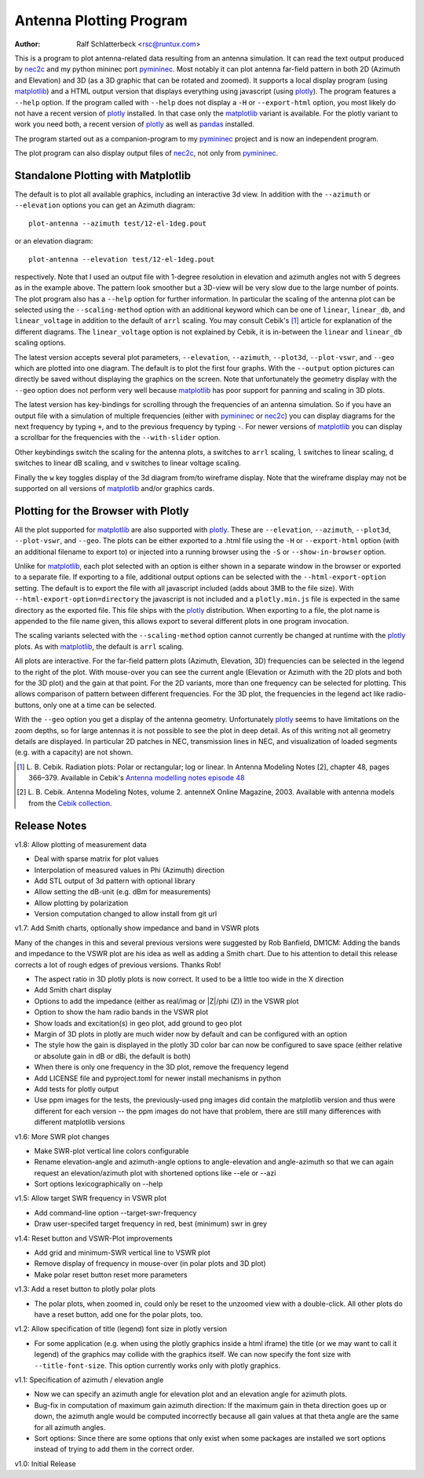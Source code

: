 Antenna Plotting Program
========================

:Author: Ralf Schlatterbeck <rsc@runtux.com>

.. |--| unicode:: U+2013   .. en dash
.. |__| unicode:: U+2013   .. en dash without spaces
    :trim:
.. |_| unicode:: U+00A0 .. Non-breaking space
    :trim:
.. |-| unicode:: U+202F .. Thin non-breaking space
    :trim:

This is a program to plot antenna-related data resulting from an antenna
simulation. It can read the text output produced by nec2c_ and my
python mininec port pymininec_. Most notably it can plot antenna
far-field pattern in both 2D (Azimuth and Elevation) and 3D (as a 3D
graphic that can be rotated and zoomed). It supports a local display
program (using matplotlib_) and a HTML output version that displays
everything using javascript (using plotly_). The program features a
``--help`` option. If the program called with ``--help`` does not
display a ``-H`` or ``--export-html`` option, you most likely do not
have a recent version of plotly_ installed. In that case only the
matplotlib_ variant is available. For the plotly variant to work you
need both, a recent version of plotly_ as well as pandas_ installed.

The program started out as a companion-program to my pymininec_
project and is now an independent program.

The plot program can also display output files of nec2c_, not only
from pymininec_.

Standalone Plotting with Matplotlib
-----------------------------------

The default is to plot all available
graphics, including an interactive 3d view. In addition with the
``--azimuth`` or ``--elevation`` options you can get an Azimuth
diagram::

    plot-antenna --azimuth test/12-el-1deg.pout

.. figure:: https://raw.githubusercontent.com/schlatterbeck/plot-antenna/master/test/12-el-azimuth.png
    :align: center

or an elevation diagram::

    plot-antenna --elevation test/12-el-1deg.pout

.. figure:: https://raw.githubusercontent.com/schlatterbeck/plot-antenna/master/test/12-el-elevation.png
    :align: center

respectively. Note that I used an output file with 1-degree resolution
in elevation and azimuth angles not with 5 degrees as in the example
above. The pattern look smoother but a 3D-view will be very slow due to
the large number of points. The plot program also has a ``--help``
option for further information. In particular the scaling of the antenna
plot can be selected using the ``--scaling-method`` option with an
additional keyword which can be one of ``linear``, ``linear_db``, and
``linear_voltage`` in addition to the default of ``arrl`` scaling. You
may consult Cebik's [1]_ article for explanation of the different
diagrams. The ``linear_voltage`` option is not explained by Cebik, it is
in-between the ``linear`` and ``linear_db`` scaling options.

The latest version accepts several plot parameters, ``--elevation``,
``--azimuth``, ``--plot3d``, ``--plot-vswr``, and ``--geo`` which are
plotted into one diagram. The default is to plot the first four graphs.
With the ``--output`` option pictures can directly be saved without
displaying the graphics on the screen. Note that unfortunately the
geometry display with the ``--geo`` option does not perform very well
because matplotlib_ has poor support for panning and scaling in 3D
plots.

The latest version has key-bindings for scrolling through the
frequencies of an antenna simulation. So if you have an output file with
a simulation of multiple frequencies (either with pymininec_ or
nec2c_) you can display diagrams for the next frequency by typing
``+``, and to the previous frequency by typing ``-``. For newer versions
of matplotlib_ you can display a scrollbar for the frequencies with
the ``--with-slider`` option.

Other keybindings switch the scaling for the antenna plots, ``a``
switches to ``arrl`` scaling, ``l`` switches to linear scaling, ``d``
switches to linear dB scaling, and ``v`` switches to linear voltage
scaling.

Finally the ``w`` key toggles display of the 3d diagram from/to
wireframe display. Note that the wireframe display may not be supported
on all versions of matplotlib_ and/or graphics cards.

Plotting for the Browser with Plotly
------------------------------------

All the plot supported for matplotlib_ are also supported with plotly_.
These are ``--elevation``, ``--azimuth``, ``--plot3d``, ``--plot-vswr``,
and ``--geo``. The plots can be either exported to a .html file using
the ``-H`` or ``--export-html`` option (with an additional filename to
export to) or injected into a running browser using the ``-S`` or
``--show-in-browser`` option.

Unlike for matplotlib_, each plot selected with an option is either
shown in a separate window in the browser or exported to a separate
file. If exporting to a file, additional output options can be selected
with the ``--html-export-option`` setting. The default is to export the
file with all javascript included (adds about 3MB to the file size).
With ``--html-export-option=directory`` the javascript is not included
and a ``plotly.min.js`` file is expected in the same directory as the
exported file. This file ships with the plotly_ distribution. When
exporting to a file, the plot name is appended to the file name given,
this allows export to several different plots in one program invocation.

The scaling variants selected with the ``--scaling-method`` option
cannot currently be changed at runtime with the plotly_ plots. As with
matplotlib_, the default is ``arrl`` scaling.

All plots are interactive. For the far-field pattern
plots (Azimuth, Elevation, 3D) frequencies can be selected in the legend
to the right of the plot. With mouse-over you can see the current angle
(Elevation or Azimuth with the 2D plots and both for the 3D plot) and
the gain at that point. For the 2D variants, more than one frequency can
be selected for plotting. This allows comparison of pattern between
different frequencies. For the 3D plot, the frequencies in the legend
act like radio-buttons, only one at a time can be selected.

With the ``--geo`` option you get a display of the antenna geometry.
Unfortunately plotly_ seems to have limitations on the zoom depths, so
for large antennas it is not possible to see the plot in deep detail. As
of this writing not all geometry details are displayed. In particular 2D
patches in NEC, transmission lines in NEC, and visualization of loaded
segments (e.g. with a capacity) are not shown.

.. [1] L. B. Cebik. Radiation plots: Polar or rectangular; log or linear.
    In Antenna Modeling Notes [2], chapter 48, pages 366–379. Available
    in Cebik's `Antenna modelling notes episode 48`_
.. [2] L. B. Cebik. Antenna Modeling Notes, volume 2. antenneX Online
    Magazine, 2003. Available with antenna models from the `Cebik
    collection`_.

.. _`Cebik collection`:
    http://on5au.be/Books/allmodnotes.zip
.. _`Antenna modelling notes episode 48`:
    http://on5au.be/content/amod/amod48.html
.. _nec2c: https://packages.debian.org/stable/hamradio/nec2c
.. _pymininec: https://github.com/schlatterbeck/pymininec
.. _matplotlib: https://matplotlib.org/
.. _plotly: https://github.com/plotly/plotly.py
.. _pandas: https://pandas.pydata.org/

Release Notes
-------------

v1.8: Allow plotting of measurement data

- Deal with sparse matrix for plot values
- Interpolation of measured values in Phi (Azimuth) direction
- Add STL output of 3d pattern with optional library
- Allow setting the dB-unit (e.g. dBm for measurements)
- Allow plotting by polarization
- Version computation changed to allow install from git url

v1.7: Add Smith charts, optionally show impedance and band in VSWR plots

Many of the changes in this and several previous versions were suggested
by Rob Banfield, DM1CM: Adding the bands and impedance to the VSWR plot
are his idea as well as adding a Smith chart. Due to his attention to
detail this release corrects a lot of rough edges of previous versions.
Thanks Rob!

- The aspect ratio in 3D plotly plots is now correct. It used to be a
  little too wide in the X direction
- Add Smith chart display
- Options to add the impedance (either as real/imag or \|Z\|/phi (Z)) in
  the VSWR plot
- Option to show the ham radio bands in the VSWR plot
- Show loads and excitation(s) in geo plot, add ground to geo plot
- Margin of 3D plots in plotly are much wider now by default and can be
  configured with an option
- The style how the gain is displayed in the plotly 3D color bar can now
  be configured to save space (either relative or absolute gain in dB or
  dBi, the default is both)
- When there is only one frequency in the 3D plot, remove the frequency
  legend
- Add LICENSE file and pyproject.toml for newer install mechanisms in
  python
- Add tests for plotly output
- Use ppm images for the tests, the previously-used png images did
  contain the matplotlib version and thus were different for each
  version -- the ppm images do not have that problem, there are still
  many differences with different matplotlib versions

v1.6: More SWR plot changes

- Make SWR-plot vertical line colors configurable
- Rename elevation-angle and azimuth-angle options to angle-elevation
  and angle-azimuth so that we can again request an elevation/azimuth
  plot with shortened options like --ele or --azi
- Sort options lexicographically on --help

v1.5: Allow target SWR frequency in VSWR plot

- Add command-line option --target-swr-frequency
- Draw user-specifed target frequency in red, best (minimum) swr in grey

v1.4: Reset button and VSWR-Plot improvements

- Add grid and minimum-SWR vertical line to VSWR plot
- Remove display of frequency in mouse-over (in polar plots and 3D plot)
- Make polar reset button reset more parameters

v1.3: Add a reset button to plotly polar plots

- The polar plots, when zoomed in, could only be reset to the unzoomed
  view with a double-click. All other plots do have a reset button, add
  one for the polar plots, too.

v1.2: Allow specification of title (legend) font size in plotly version

- For some application (e.g. when using the plotly graphics inside a
  html iframe) the title (or we may want to call it legend) of the
  graphics may collide with the graphics itself. We can now specify the
  font size with ``--title-font-size``. This option currently works only
  with plotly graphics.

v1.1: Specification of azimuth / elevation angle

- Now we can specify an azimuth angle for elevation plot and an
  elevation angle for azimuth plots.
- Bug-fix in computation of maximum gain azimuth direction: If the
  maximum gain in theta direction goes up or down, the azimuth angle
  would be computed incorrectly because all gain values at that theta
  angle are the same for all azimuth angles.
- Sort options: Since there are some options that only exist when some
  packages are installed we sort options instead of trying to add them
  in the correct order.

v1.0: Initial Release
